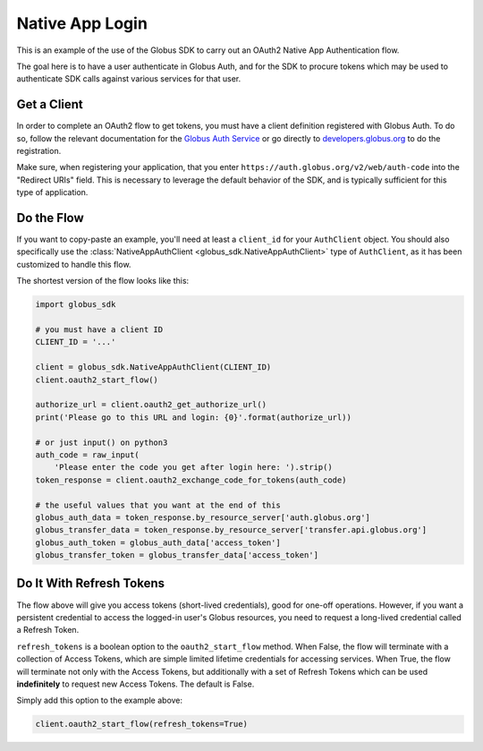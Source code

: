 .. _examples_native_app_login:

Native App Login
----------------

This is an example of the use of the Globus SDK to carry out an OAuth2
Native App Authentication flow.

The goal here is to have a user authenticate in Globus Auth, and for the SDK
to procure tokens which may be used to authenticate SDK calls against various
services for that user.

Get a Client
~~~~~~~~~~~~

In order to complete an OAuth2 flow to get tokens, you must have a client
definition registered with Globus Auth.
To do so, follow the relevant documentation for the
`Globus Auth Service <https://docs.globus.org/api/auth/>`_ or go directly to
`developers.globus.org <https://developers.globus.org/>`_ to do the
registration.

Make sure, when registering your application, that you enter
``https://auth.globus.org/v2/web/auth-code`` into the "Redirect URIs" field.
This is necessary to leverage the default behavior of the SDK, and is typically
sufficient for this type of application.


Do the Flow
~~~~~~~~~~~

If you want to copy-paste an example, you'll need at least a ``client_id`` for
your ``AuthClient`` object.
You should also specifically use the :class:`NativeAppAuthClient
<globus_sdk.NativeAppAuthClient>` type of ``AuthClient``, as it has been
customized to handle this flow.

The shortest version of the flow looks like this:

.. code-block:: python

    import globus_sdk

    # you must have a client ID
    CLIENT_ID = '...'

    client = globus_sdk.NativeAppAuthClient(CLIENT_ID)
    client.oauth2_start_flow()

    authorize_url = client.oauth2_get_authorize_url()
    print('Please go to this URL and login: {0}'.format(authorize_url))

    # or just input() on python3
    auth_code = raw_input(
        'Please enter the code you get after login here: ').strip()
    token_response = client.oauth2_exchange_code_for_tokens(auth_code)

    # the useful values that you want at the end of this
    globus_auth_data = token_response.by_resource_server['auth.globus.org']
    globus_transfer_data = token_response.by_resource_server['transfer.api.globus.org']
    globus_auth_token = globus_auth_data['access_token']
    globus_transfer_token = globus_transfer_data['access_token']


Do It With Refresh Tokens
~~~~~~~~~~~~~~~~~~~~~~~~~

The flow above will give you access tokens (short-lived credentials), good for
one-off operations.
However, if you want a persistent credential to access the logged-in user's
Globus resources, you need to request a long-lived credential called a Refresh
Token.

``refresh_tokens`` is a boolean option to the ``oauth2_start_flow`` method.
When False, the flow will terminate with a collection of Access Tokens, which
are simple limited lifetime credentials for accessing services. When True, the
flow will terminate not only with the Access Tokens, but additionally with a
set of Refresh Tokens which can be used **indefinitely** to request new Access
Tokens. The default is False.

Simply add this option to the example above:

.. code-block:: python

    client.oauth2_start_flow(refresh_tokens=True)
